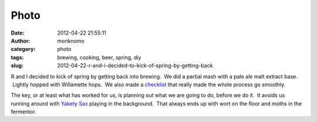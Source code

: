 Photo
#####
:date: 2012-04-22 21:55:11
:author: monknomo
:category: photo
:tags: brewing, cooking, beer, spring, diy
:slug: 2012-04-22-r-and-i-decided-to-kick-of-spring-by-getting-back

|Getting equipment together|

|Still getting equipment together|

|Kitchaids can do anything!|

|Anything!|

|Gotta have some fire|

|Boiling away|

|Aeration is important|

|Finished|

R and I decided to kick of spring by getting back into brewing.  We did
a partial mash with a pale ale malt extract base.  Lightly hopped
with Willamette hops.  We also made a `checklist`_ that really made the
whole process go smoothly.



.. raw:: html

   </p>



The key, or at least what has worked for us, is planning out what we are
going to do, before we do it.  It avoids us running around with `Yakety
Sax`_ playing in the background.  That always ends up with wort on the
floor and moths in the fermentor.

.. raw:: html

   </p>

.. _checklist: https://docs.google.com/spreadsheet/ccc?key=0At_o9QCeCElLdHR3WmotUlNLSWVMN283cEhSVGRTaVE
.. _Yakety Sax: http://www.youtube.com/watch?v=MK6TXMsvgQg

.. |Getting equipment together| image:: http://31.media.tumblr.com/tumblr_m2x45jvhvI1r4lov5o1_1280.jpg
.. |Still getting equipment together| image:: http://37.media.tumblr.com/tumblr_m2x45jvhvI1r4lov5o2_1280.jpg
.. |Kitchaids can do anything!| image:: http://37.media.tumblr.com/tumblr_m2x45jvhvI1r4lov5o3_1280.jpg
.. |Anything!| image:: http://24.media.tumblr.com/tumblr_m2x45jvhvI1r4lov5o4_1280.jpg
.. |Gotta have some fire| image:: http://24.media.tumblr.com/tumblr_m2x45jvhvI1r4lov5o5_1280.jpg
.. |Boiling away| image:: http://31.media.tumblr.com/tumblr_m2x45jvhvI1r4lov5o6_1280.jpg
.. |Aeration is important| image:: http://37.media.tumblr.com/tumblr_m2x45jvhvI1r4lov5o7_1280.jpg
.. |Finished| image:: http://31.media.tumblr.com/tumblr_m2x45jvhvI1r4lov5o8_1280.jpg
